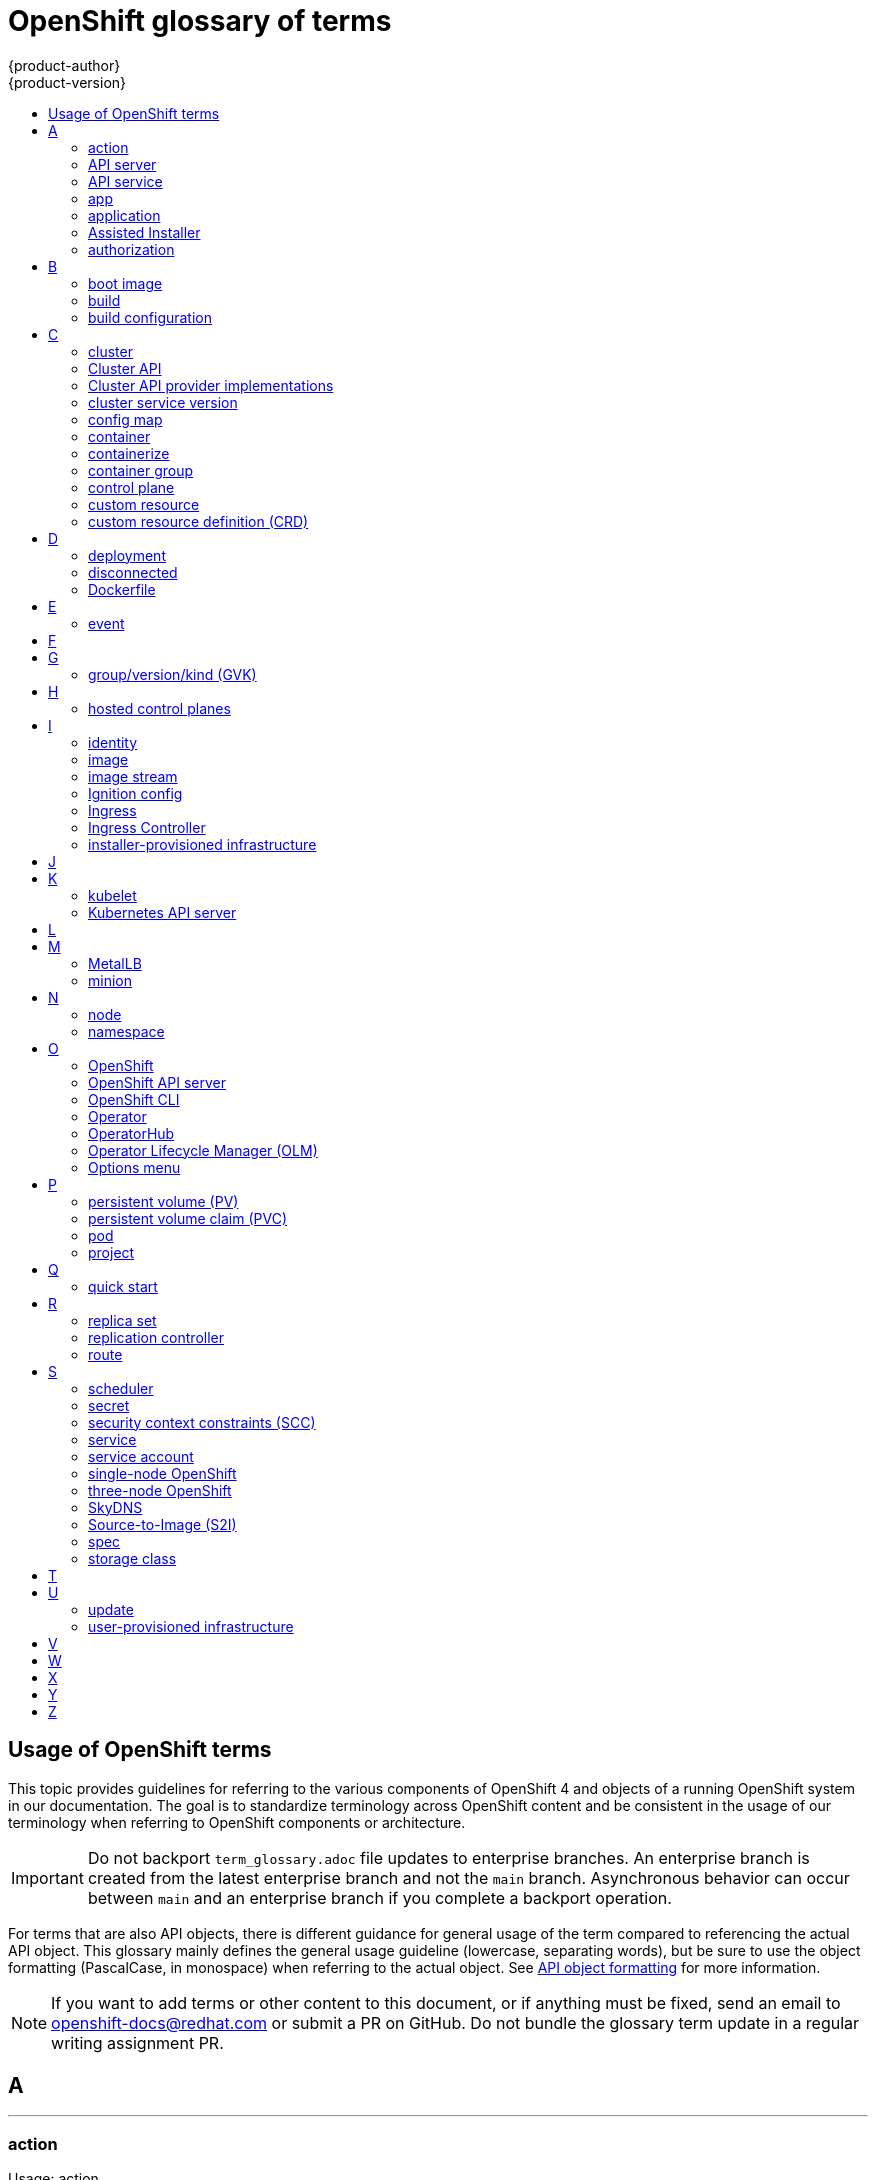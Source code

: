 [id="contributing-to-docs-term-glossary"]
= OpenShift glossary of terms
{product-author}
{product-version}
:data-uri:
:icons:
:experimental:
:toc: macro
:toc-title:

toc::[]

== Usage of OpenShift terms

This topic provides guidelines for referring to the various components of
OpenShift 4 and objects of a running OpenShift system in our documentation. The
goal is to standardize terminology across OpenShift content and be consistent in
the usage of our terminology when referring to OpenShift components or
architecture.

[IMPORTANT]
====
Do not backport `term_glossary.adoc` file updates to enterprise branches. An enterprise branch is created from the latest enterprise branch and not the `main` branch. Asynchronous behavior can occur between `main` and an enterprise branch if you complete a backport operation.
====

For terms that are also API objects, there is different guidance for general usage of the term compared to referencing the actual API object. This glossary mainly defines the general usage guideline (lowercase, separating words), but be sure to use the object formatting (PascalCase, in monospace) when referring to the actual object. See link:doc_guidelines.adoc#api-object-formatting[API object formatting] for more information.

[NOTE]
====
If you want to add terms or other content to this document, or if anything must be fixed, send an email to openshift-docs@redhat.com or submit a PR on GitHub. Do not bundle the glossary term update in a regular writing assignment PR.
====

== A

''''
=== action

Usage: action

An action consists of _project_, _verb_, and _resource_:

* *Project* is the project containing the resource that is to be acted upon.
* *Verb* is a get, list, create, or update operation.
* *Resource* is the API endpoint being accessed. This is distinct from the
referenced resource itself, which can be a pod, deployment, build, etc.

''''
=== API server

Usage: API server(s)

A REST API endpoint for interacting with the system. New deployments and
configurations can be created with this endpoint, and the state of the system
can be interrogated through this endpoint as well.

''''
=== API service

Usage: API service(s)

When referencing the actual object, write as `APIService`. See link:doc_guidelines.adoc#api-object-formatting[API object formatting] for more details.

''''
=== app

Usage: app(s)

Acceptable when referring to a mobile or web xref:application[application].

''''
[id="application"]
=== application

Usage: application(s)

Although the term application is no longer an official noun in OpenShift,
customers still create and host applications on OpenShift, and using the term
within certain contexts is acceptable. For example, the term application might
refer to some combination of an image, a Git repository, or a replication
controller, and this application might be running PHP, MySQL, Ruby, JBoss, or
something else.

.Examples of correct usage
====
OpenShift runs your applications.

The `new-app` command creates a new application from the components you specify.

My application has two Ruby web services connected to a database back end and a RabbitMQ message queue, and a python worker framework.

You can check the health of your application by adding probes to the various parts.

You can host a WordPress application on OpenShift.
====

''''
=== Assisted Installer

Usage: Assisted Installer

In Red Hat OpenShift, the Assisted Installer is an installation solution that is offered on the Red Hat Hybrid Cloud Console to provide Software-as-a-Service functionality for cluster installations. The Assisted Installer supports installing OpenShift Container Platform on premises in a connected environment. The Assisted Installer is used for connected deployments.

Do not use: AI, assisted installer

''''
=== authorization

Usage: authorization

An authorization determines whether an _identity_ is allowed to perform any
action. It consists of _identity_ and _action_.

== B

''''
=== boot image

Usage: boot image(s)

* A boot image is a disk image that contains a bootable operating system (OS) and all the configuration settings for the OS, such as drivers.

''''
=== build

Usage: build(s), or when speaking generally about `Build` objects.

* A build is the process of transforming input parameters into a resulting object.
* A `Build` object encapsulates the inputs needed to produce a new deployable image, as well as the status of the execution and a reference to the pod that executed the build.

When referencing the actual object, write as "``Build`` object" as appropriate. See link:doc_guidelines.adoc#api-object-formatting[API object formatting] for more details.

''''
=== build configuration

Usage: build configuration(s) when speaking generally about `BuildConfig` objects.

A `BuildConfig` object is the definition of the entire build process. A build configuration describes a single build definition and a set of triggers for when a new build is created.

When referencing the actual object, write as "``BuildConfig`` object" as appropriate. See link:doc_guidelines.adoc#api-object-formatting[API object formatting] for more details.

== C

''''
=== cluster

Usage: cluster

The collection of controllers, pods, and services and related DNS and networking
routing configuration that are defined on the system.

''''
=== Cluster API

Usage: Cluster API

Cluster API is a Kubernetes subproject focused on providing declarative APIs and tooling to simplify provisioning, upgrading, and operating multiple Kubernetes clusters.^[link:https://github.com/kubernetes-sigs/cluster-api?tab=readme-ov-file#-what-is-the-cluster-api[1]]^
For more information, see the link:https://github.com/kubernetes-sigs/cluster-api[Cluster API project repository].

Depending on the platform and version support status, Cluster API replaces Terraform in the OpenShift installation process and can be used to manage machines.

The only legitimate use of the term "CAPI" in documentation is within the name of the downstream OpenShift _Cluster CAPI Operator_.
To avoid using "CAPI" in plain text when referring to this Operator, use the `{cluster-capi-operator}` attribute in the link:https://github.com/openshift/openshift-docs/blob/main/_attributes/common-attributes.adoc[common attributes file].

Do not use: CAPI

''''
=== Cluster API provider implementations

Usage examples: Cluster API Provider AWS, Cluster API Provider GCP, Cluster API Provider OpenStack

A platform-specific implementation of the Cluster API that supports cloud provider infrastructure.

[NOTE]
====
* Do not insert the word "for" before the platform name.

* Do not use initialisms.

* To avoid common typos, use the attributes in the _Cluster API terminology_ section of the link:https://github.com/openshift/openshift-docs/blob/main/_attributes/common-attributes.adoc[common attributes file].
====

Do not use: CAPA, CAPG, CAPIBM, CAPK, CAPZ, CAPX, CAPO, CAPOCI, CAPV, Cluster API Provider for AWS

''''
=== cluster service version

Usage: cluster service version

Operator Lifecycle Manager (OLM), part of the Operator Framework, uses a cluster service version (CSV) to define the metadata that accompanies an Operator container image and assist in running the Operator in a cluster. This metadata is defined in a `ClusterServiceVersion` API object used to populate user interfaces with information such as its logo, description, and version. It is also a source of technical information that is required to run the Operator, like the RBAC rules it requires and which custom resources (CRs) it manages or depends on.

This is commonly abbreviated as a CSV.

''''
=== config map

Usage: config map(s)

Config maps hold configuration data for pods to consume.

When referencing the actual object, write as `ConfigMap`. See link:doc_guidelines.adoc#api-object-formatting[API object formatting] for more details.

Do not use: configuration map(s)

''''
=== container

Usage: container(s)

''''
=== containerize

Usage: containerize(d)

Use "containerized" as an adjective when referring to applications made up of
multiple services that are distributed in containers. "Containerized" can be
used interchangeably with "container-based."

''''
=== container group

Usage: container group

''''
=== control plane

Usage: control plane

The control plane, which is composed of control plane machines, manages the {product-title} cluster. The control plane machines manage workloads on the compute machines, which are also known as worker machines.

Note that the OpenShift "control plane" was previously known as "master" and could still be in the code.

''''
=== custom resource

Usage: custom resource (CR)

A resource implemented through the Kubernetes `CustomResourceDefinition` API. A custom resource is distinct from the built-in Kubernetes resources, such as the pod and service resources. Every CR is part of an API group.

Do not capitalize.

''''
=== custom resource definition (CRD)

Usage: custom resource definition (CRD) for the first time reference; CRD thereafter.

Create a custom resource definition to define a new custom resource.

This is commonly abbreviated as a CRD.

== D

''''
=== deployment

Usage: deployment(s) when speaking generally about `Deployment` or `DeploymentConfig` objects

* A `Deployment` is a Kubernetes-native object that provides declarative updates for pods and
replica sets.
* A `DeploymentConfig` is an OpenShift-specific object that defines the template for a pod and manages
deploying new images or configuration changes. Uses replication controllers. Predates Kubernetes `Deployment` objects.

When referencing the actual object, write as `Deployment` or `DeploymentConfig` as appropriate. See link:doc_guidelines.adoc#api-object-formatting[API object formatting] for more details.

To avoid further confusion, do not refer to an overall OpenShift installation /
instance / cluster as an "OpenShift deployment".

Do not use: deployment configuration(s), deployment config(s)

''''
=== disconnected

Usage: disconnected environment, disconnected installation

Use "disconnected" when discussing installing a cluster in an environment that does not have an active connection to the internet. Use "disconnected" regardless of whether the restriction is physical or logical.

"Disconnected" is the preferred term over "restricted", "air-gapped", or "offline".

''''
=== Dockerfile

Usage: Dockerfile; wrapped with [filename] markup. See
link:doc_guidelines.adoc[Documentation Guidelines] for markup information.

Docker can build images automatically by reading the instructions from a
Dockerfile. A Dockerfile is a text document that contains all the commands you
would normally execute manually to build a docker image.

Source: https://docs.docker.com/reference/builder/

.Examples of correct usage
====
Open the [filename]#Dockerfile# and make the following changes.

Create a [filename]#Dockerfile# at the root of your repository.
====

== E

''''
=== event

Usage: event(s)

An event is a data record expressing an occurrence and its context, based on the CNCF CloudEvents specification.
Events contain two types of information: the event data representing the occurrence, and the context metadata providing contextual information about the occurrence.
Events are routed from an event producer, or source, to connected event consumers.

Routing can be performed based on information contained in the event, but an event will not identify a specific routing destination.
Events can be delivered through various industry standard protocols such as HTTP, AMQP, MQTT, or SMTP, or through messaging and broker systems, such as Kafka, NATS, AWS Kinesis, or Azure Event Grid.

When referencing the actual object, write as `Event`. See link:doc_guidelines.adoc#api-object-formatting[API object formatting] for more details.

// NOTE: This is inconsistently used, e.g. https://docs.openshift.com/container-platform/4.5/rest_api/metadata_apis/event-core-v1.html
See: link:https://kubernetes.io/docs/reference/generated/kubernetes-api/v1.18/#event-v1-core[Event v1 core API], link:https://github.com/cloudevents/spec/blob/master/primer.md#cloudevents-concepts[CloudEvents concepts], and link:https://github.com/cloudevents/spec/blob/master/spec.md#event[CloudEvents specification].

== F

== G

''''
=== group/version/kind (GVK)

Usage: group/version/kind (GVK) for the first time reference; GVK thereafter.

A unique identifier for a Kubernetes API, specifying its _group_ (a collection of related APIs), _version_ (defines the release and level of stability), and _kind_ (an individual API type or name).

While "GroupVersionKind" does appear in the API guide, typically there should not be a reason to mark up in reference to a specific object. Favor simply "GVK", or "GVKs" for pluralization, after the first time reference as much as possible. Avoid pluralizing the long form (e.g., group/version/kinds or groups/versions/kinds).

== H

''''
=== hosted control planes

Usage: hosted control planes or Hosted control planes

When referencing hosted control planes for the first time, write as "hosted control planes for {product-title}". Capitalize the “h” in “hosted control planes” only when “hosted” is the first word in a title, heading, or sentence. Use lowercase “h” for subsequent references of hosted control planes.

Avoid referencing hosted control planes as HyperShift in any customer-facing content as HyperShift is the internal name.

In the documentation for hosted control planes with ROSA, the writers are allowed to use “HCP with ROSA”, per branding.

== I

''''
=== identity

Usage: identity or identities

Both the user name and list of groups the user belongs to.

''''
=== image

Usage: image(s)

''''
=== image stream

Usage: image stream(s)

Image streams provide a means of creating and updating container images in an ongoing way.

''''
=== Ignition config

Usage: Ignition config file or Ignition config files

The file that Ignition uses to configure Red Hat Enterprise Linux CoreOS (RHCOS) during
operating system initialization. The installation program generates different
Ignition config files to initialize bootstrap, control plane, and worker nodes.

''''

=== Ingress

Usage: Ingress

API object that allows developers to expose services through an HTTP(S) aware
load balancing and proxy layer via a public DNS entry. The Ingress resource may
further specify TLS options and a certificate, or specify a public CNAME that
the OpenShift Ingress Controller should also accept for HTTP and HTTPS traffic.
An administrator typically configures their Ingress Controller to be visible
outside the cluster firewall, and might also add additional security, caching, or
traffic controls on the service content.

''''

=== Ingress Controller

Usage: Ingress Controller(s)

A resource that forwards traffic to endpoints of services. The Ingress Controller
replaces router from {product-title} 3 and earlier.

''''
=== installer-provisioned infrastructure

Usage: installer-provisioned infrastructure

If the installation program deploys and configures the infrastructure that the
cluster runs on, it is an installer-provisioned infrastructure installation.

Do not use: IPI

== J

== K

''''
=== kubelet

Usage: kubelet(s)

The agent that controls a Kubernetes node.  Each node runs a kubelet, which
handles starting and stopping containers on a node, based on the desired state
defined by the control plane (also known as master).

''''
=== Kubernetes API server

Usage: Kubernetes API server

== L

== M

''''
=== MetalLB

Usage: MetalLB, MetalLB Operator, MetalLB project

MetalLB is an open source project that provides a way to add services of type `LoadBalancer` to clusters that are not installed on infrastructure from a cloud provider. MetalLB primarily targets on-premise, bare-metal clusters, but any infrastructure that does not include a native load-balancing capability is a candidate.

"MetalLB" always has the first letter and last two letters capitalized in general text. Do not use "Metallb."

''''
=== minion

Usage: Deprecated. Use link:#node[node] instead.

== N

''''
=== node

Usage: node(s)

A
http://docs.openshift.org/latest/architecture/infrastructure_components/kubernetes_infrastructure.html#node[node]
provides the runtime environments for containers.

''''
=== namespace

Usage: namespace

Typically synonymous with link:#project[project] in OpenShift parlance, which is
preferred.

== O

''''
=== OpenShift

Usage: OpenShift Container Platform, OpenShift Online, OpenShift Dedicated,
OpenShift Container Engine

The OpenShift product name should be paired with its product distribution /
variant name whenever possible. Previously, the upstream distribution was called
OpenShift Origin, however it is now called OKD; use of the OpenShift Origin name
is deprecated.

Avoid using the name "OpenShift" on its own when referring to something that
applies to all distributions, as OKD does not have OpenShift in its name.
However, the following components currently use "OpenShift" in the name and are
allowed for use across all distribution documentation:

- OpenShift Pipeline
- OpenShift SDN
- OpenShift Ansible Broker (deprecated in 4.2 / removed in 4.4)

''''
=== OpenShift API server

Usage: OpenShift API server

''''
=== OpenShift CLI

Usage: OpenShift CLI (`oc`)

The `oc` tool is the command-line interface of OpenShift 3 and 4.

When referencing as a prerequisite for a procedure module, use the following
construction: Install the OpenShift CLI (`oc`).

''''
=== Operator

Usage: Operator(s)

An Operator is a method of packaging, deploying and managing a Kubernetes
application. A Kubernetes application is an application that is both deployed on
a Kubernetes cluster (including OpenShift clusters) and managed using the
Kubernetes APIs and `kubectl` or `oc` tooling.

The term "Operator" is always captalized.

While "containerized" is allowed, do not use "Operatorize" to refer to building an
Operator that packages an application.

.Examples of correct usage
====
Install the etcd Operator.

Build an Operator using the Operator SDK.
====

See link:doc_guidelines.adoc#api-object-formatting[API object formatting] for
more on Operator naming.

''''
=== OperatorHub

Usage: OperatorHub

''''
=== Operator Lifecycle Manager (OLM)
Usage: Operator Lifecycle Manager, OLM

Refer to this component without a preceding article ("the").

.Examples of correct usage
====
You can use OpenShift Lifecycle Manager (OLM) to manually or automatically upgrade an Operator.
====

''''
=== Options menu

Usage: Options menu; use sparingly; not to be confused with Actions menu, which
signifies a specific menu seen in the web console.

This describes a menu type commonly called a "kebab", "hamburger", or "overflow"
menu that does not have hover text or a given name or label in the web console.

''''

== P

''''
=== persistent volume (PV)

Usage: persistent volume

Developers can use a persistent volume claim (PVC) to request a persistent volume (PV) resource without having specific knowledge of the underlying storage infrastructure.

''''
=== persistent volume claim (PVC)

Usage: persistent volume claim

Developers can use a persistent volume claim (PVC) to request a persistent volume (PV) resource without having specific knowledge of the underlying storage infrastructure.

''''
=== pod

Usage: pod(s)

Kubernetes object that groups related Docker containers that have to share
network, file system, or memory together for placement on a node. Multiple
instances of a pod can run to provide scaling and redundancy.

When referencing the actual object, write as `Pod`. See link:doc_guidelines.adoc#api-object-formatting[API object formatting] for more details.

''''
=== project

Usage: project(s)

A project allows a community of users to organize and manage their content in
isolation from other communities. It is an extension of the `Namespace` object
from Kubernetes.

When referencing the actual object, write as `Project`. See link:doc_guidelines.adoc#api-object-formatting[API object formatting] for more details.

== Q

''''
=== quick start

Usage: quick start(s)

There are two types of quick starts in OpenShift:

* quick starts that are guided tutorials in the web console
* quick start templates that allow users to quickly get started creating a new application

Be sure to provide context about which type of quick start you are referring to.

== R

''''
=== replica set

Usage: replica set(s)

Similar to a replication controller, a replica set is a native Kubernetes API
object that ensures a specified number of pod replicas are running at any given
time. Used by `Deployment` objects.

When referencing the actual object, write as `ReplicaSet`. See link:doc_guidelines.adoc#api-object-formatting[API object formatting] for more details.

See link:https://kubernetes.io/docs/concepts/workloads/controllers/replicaset/[ReplicaSet - Kubernetes].

''''
=== replication controller

Usage: replication controller(s)

Kubernetes object that ensures N (as specified by the user) instances of a given
pod are running at all times. Used by deployment configs.

''''
=== route

Usage: route(s)

OpenShift-specific API object that allows developers to expose services through
an HTTP(S) aware load balancing and proxy layer via a public DNS entry. The
route might further specify TLS options and a certificate, or specify a public
CNAME that the OpenShift Ingress Controller should also accept for HTTP and
HTTPS traffic. An administrator typically configures their Ingress Controller to
be visible outside the cluster firewall, and might also add additional security,
caching, or traffic controls on the service content.

== S

''''
=== scheduler

Usage: scheduler(s)

Component of the Kubernetes control plane or OpenShift control plane that manages the state of
the system, places pods on nodes, and ensures that all containers that are
expected to be running are actually running.

''''
=== secret

Usage: secret(s)

Kubernetes API object that holds secret data of a certain type.

See link:https://kubernetes.io/docs/concepts/configuration/secret/[Secrets - Kubernetes].

''''
=== security context constraints (SCC)

Usage: security context constraints

Security context constraints govern the ability to make requests that affect the security context that will be applied to a container.

When referencing the actual object, write as `SecurityContextConstraints`. See link:doc_guidelines.adoc#api-object-formatting[API object formatting] for more details.

This is commonly abbreviated as SCC.

''''
=== service

Usage: service(s)

Kubernetes native API object that serves as an internal load balancer. It
identifies a set of replicated pods to proxy the connections it
receives to them. Backing pods can be added to or removed from a service
arbitrarily while the service remains consistently available, enabling anything
that depends on the service to refer to it at a consistent address.

A service is a named abstraction of software service (for example, `mysql`)
consisting of local port (for example `3306`) that the proxy listens on, and the
selector that determines which pods will answer requests sent through the proxy.

Do not confuse with link:https://www.openservicebrokerapi.org/[Open Service Broker API related objects].
See
link:https://docs.openshift.com/container-platform/3.11/architecture/service_catalog/index.html#service-catalog-concepts-terminology[Service Catalog Concepts and Terminology].

''''
=== service account

Usage: service account(s)

A service account binds together:

* a name, understood by users, and perhaps by peripheral systems, for an identity
* a principal that can be authenticated and authorized
* a set of secrets

''''
=== single-node OpenShift

Usage: single-node OpenShift

Single-node OpenShift (or {product-title} on a single-node cluster) is a deployment footprint that provides control plane and worker node capabilities in a single server for deployments in constrained environments.

Do not use: Single Node Openshift (SNO).

''''
=== three-node OpenShift

Usage: three-node OpenShift

Three-node OpenShift is a compact cluster deployment footprint on three nodes for deployments in constrained environments. It provides three control plane nodes that you configure as schedulable for workloads.

Do not use: Three Node Openshift.

''''
=== SkyDNS

Usage: SkyDNS

Component of the Kubernetes control plane or OpenShift control plane that provides
cluster-wide DNS resolution of internal hostnames for services and pods.

''''
=== Source-to-Image (S2I)

Usage: Source-to-Image for the first time reference; S2I thereafter.

Deprecated abbreviation (do not use): STI

''''
=== spec

Usage: spec(s)

In addition to "spec file" being allowed related to RPM spec files, general
usage of "spec" is allowed when describing Kubernetes or OpenShift object specs
/ manifests / definitions.

.Examples of correct usage
====
Update the `Pod` spec to reflect the changes.
====

''''
=== storage class

Usage: storage class(es)

Kubernetes API object that describes the parameters for a class of storage for
which persistent volumes can be dynamically provisioned. storage classes are
non-namespaced; the name of the storage class according to etcd is in
`ObjectMeta.Name`.

When referencing the actual object, write as `StorageClass`. See link:doc_guidelines.adoc#api-object-formatting[API object formatting] for more details.

See link:https://kubernetes.io/docs/concepts/storage/storage-classes/[Storage Classes - Kubernetes].

== T

== U

''''
=== update

Usage: update

Use "update" when referring to updating the cluster to a new version. Although "upgrade" is sometimes used interchangeably, "update" is the preferred term to use, for consistency.


''''
=== user-provisioned infrastructure

Usage: user-provisioned infrastructure

If the user must deploy and configure separate virtual or physical hosts as part of
the cluster deployment process, it is a user-provisioned infrastructure
installation.

Do not use: UPI

''''

== V

== W

== X

== Y

== Z
